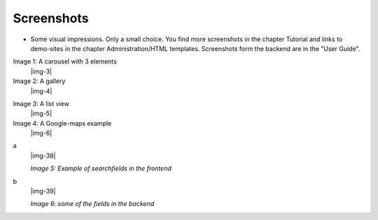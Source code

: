 ﻿.. include:: Images.txt

.. ==================================================
.. FOR YOUR INFORMATION
.. --------------------------------------------------
.. -*- coding: utf-8 -*- with BOM.

.. ==================================================
.. DEFINE SOME TEXTROLES
.. --------------------------------------------------
.. role::   underline
.. role::   typoscript(code)
.. role::   ts(typoscript)
   :class:  typoscript
.. role::   php(code)


Screenshots
^^^^^^^^^^^

- Some visual impressions. Only a small choice. You find more screenshots in the chapter Tutorial and
  links to demo-sites in the chapter Administration/HTML templates. Screenshots form the backend are in the "User Guide".

.. ### BEGIN~OF~TABLE ###

.. container:: table-row

   Image 1: A carousel with 3 elements
         |img-3|

   Image 2: A gallery
         |img-4|


.. container:: table-row

   Image 3: A list view
         |img-5|

   Image 4: A Google-maps example
         |img-6|


.. container:: table-row

   a
         |img-38|

         *Image 5: Example of searchfields in the frontend*

   b
         |img-39|

         *Image 6: some of the fields in the backend*

.. ###### END~OF~TABLE ######
